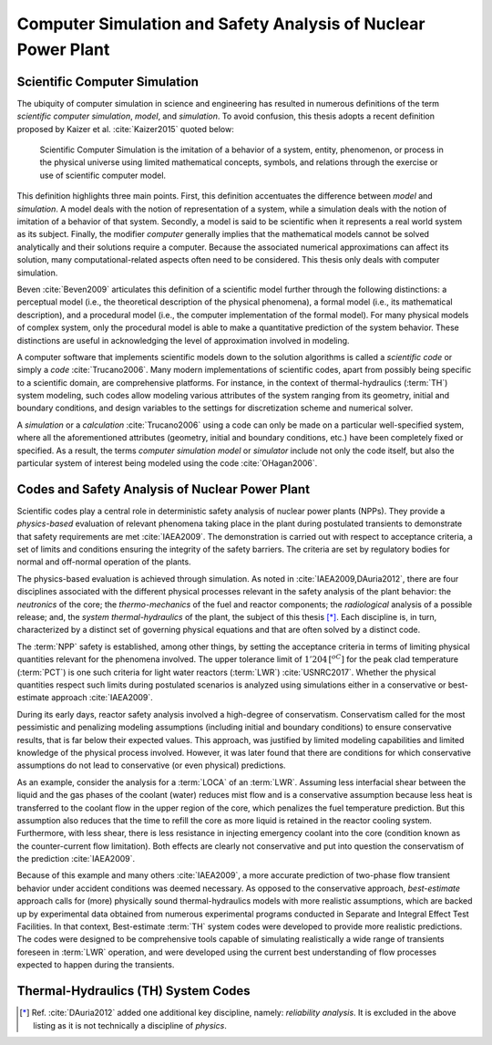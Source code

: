 .. _intro_computer_simulation:

Computer Simulation and Safety Analysis of Nuclear Power Plant
==============================================================

Scientific Computer Simulation
------------------------------

.. A definition

The ubiquity of computer simulation in science and engineering has resulted in numerous definitions of the term *scientific computer simulation*, *model*, and *simulation*.
To avoid confusion, this thesis adopts a recent definition proposed by Kaizer et al. :cite:`Kaizer2015` quoted below:

.. epigraph::

   Scientific Computer Simulation is the imitation of a behavior of a system, entity, phenomenon, or process in the physical universe 
   using limited mathematical concepts, symbols, and relations through the exercise or use of scientific computer model.
	
.. The definition, explained

This definition highlights three main points.
First, this definition accentuates the difference between *model* and *simulation*.
A model deals with the notion of representation of a system, while a simulation deals with the notion of imitation of a behavior of that system.
Secondly, a model is said to be scientific when it represents a real world system as its subject.
Finally, the modifier *computer* generally implies that the mathematical models cannot be solved analytically and their solutions require a computer.
Because the associated numerical approximations can affect its solution, many computational-related aspects often need to be considered.
This thesis only deals with computer simulation.

.. A distinction by Beven

Beven :cite:`Beven2009` articulates this definition of a scientific model further through the following distinctions: a perceptual model (i.e., the theoretical description of the physical phenomena),
a formal model (i.e., its mathematical description),
and a procedural model (i.e., the computer implementation of the formal model).
For many physical models of complex system, only the procedural model is able to make a quantitative prediction of the system behavior.
These distinctions are useful in acknowledging the level of approximation involved in modeling.

.. Code

A computer software that implements scientific models down to the solution algorithms is called a *scientific code* or simply a *code* :cite:`Trucano2006`.
Many modern implementations of scientific codes, apart from possibly being specific to a scientific domain, are comprehensive platforms.
For instance, in the context of thermal-hydraulics (:term:`TH`) system modeling, such codes allow modeling various attributes of the system ranging from its geometry, initial and boundary conditions, and design variables to the settings for discretization scheme and numerical solver.

.. Simulator

A *simulation* or a *calculation* :cite:`Trucano2006` using a code can only be made on a particular well-specified system, where all the aforementioned attributes (geometry, initial and boundary conditions, etc.) have been completely fixed or specified.
As a result, the terms *computer simulation model* or *simulator* include not only the code itself, but also the particular system of interest being modeled using the code :cite:`OHagan2006`.

Codes and Safety Analysis of Nuclear Power Plant
------------------------------------------------

.. Goal of simulation and entry to safety analysis

Scientific codes play a central role in deterministic safety analysis of nuclear power plants (NPPs).
They provide a *physics-based* evaluation of relevant phenomena taking place in the plant during postulated transients to demonstrate that safety requirements are met :cite:`IAEA2009`.
The demonstration is carried out with respect to acceptance criteria, a set of limits and conditions ensuring the integrity of the safety barriers.
The criteria are set by regulatory bodies for normal and off-normal operation of the plants.

.. Deterministic safety analysis

The physics-based evaluation is achieved through simulation.
As noted in :cite:`IAEA2009,DAuria2012`, there are four disciplines associated with the different physical processes relevant in the safety analysis of the plant behavior:
the *neutronics* of the core;
the *thermo-mechanics* of the fuel and reactor components;
the *radiological* analysis of a possible release;
and, the *system thermal-hydraulics* of the plant, the subject of this thesis [*]_.
Each discipline is, in turn, characterized by a distinct set of governing physical equations and that are often solved by a distinct code.

.. Entry to Conservative vs Best Estimate

The :term:`NPP` safety is established, among other things, by setting the acceptance criteria in terms of limiting physical quantities relevant for the phenomena involved.
The upper tolerance limit of :math:`1'204\,[^oC]` for the peak clad temperature (:term:`PCT`) is one such criteria for light water reactors (:term:`LWR`) :cite:`USNRC2017`.
Whether the physical quantities respect such limits during postulated scenarios is analyzed using simulations either in a conservative or best-estimate approach :cite:`IAEA2009`.

.. Conservative Analysis

During its early days, reactor safety analysis involved a high-degree of conservatism.
Conservatism called for the most pessimistic and penalizing modeling assumptions (including initial and boundary conditions) to ensure conservative results, that is far below their expected values.
This approach, was justified by limited modeling capabilities and limited knowledge of the physical process involved.
However, it was later found that there are conditions for which conservative assumptions do not lead to conservative (or even physical) predictions.

.. An Illustration

As an example, consider the analysis for a :term:`LOCA` of an :term:`LWR`.
Assuming less interfacial shear between the liquid and the gas phases of the coolant (water) reduces mist flow and is a conservative assumption because less heat is transferred to the coolant flow in the upper region of the core, which penalizes the fuel temperature prediction.
But this assumption also reduces that the time to refill the core as more liquid is retained in the reactor cooling system.
Furthermore, with less shear, there is less resistance in injecting emergency coolant into the core (condition known as the counter-current flow limitation).
Both effects are clearly not conservative and put into question the conservatism of the prediction :cite:`IAEA2009`.

.. Best-estimate Analysis

Because of this example and many others :cite:`IAEA2009`, a more accurate prediction of two-phase flow transient behavior under accident conditions was deemed necessary.
As opposed to the conservative approach, *best-estimate* approach calls for (more) physically sound thermal-hydraulics models with more realistic assumptions, which are backed up by experimental data obtained from numerous experimental programs conducted in Separate and Integral Effect Test Facilities.
In that context, Best-estimate :term:`TH` system codes were developed to provide more realistic predictions.
The codes were designed to be comprehensive tools capable of simulating realistically a wide range of transients foreseen in :term:`LWR` operation,
and were developed using the current best understanding of flow processes expected to happen during the transients.

Thermal-Hydraulics (TH) System Codes
------------------------------------

.. [*] Ref. :cite:`DAuria2012` added one additional key discipline, namely: *reliability analysis*. It is excluded in the above listing as it is not technically a discipline of *physics*.

